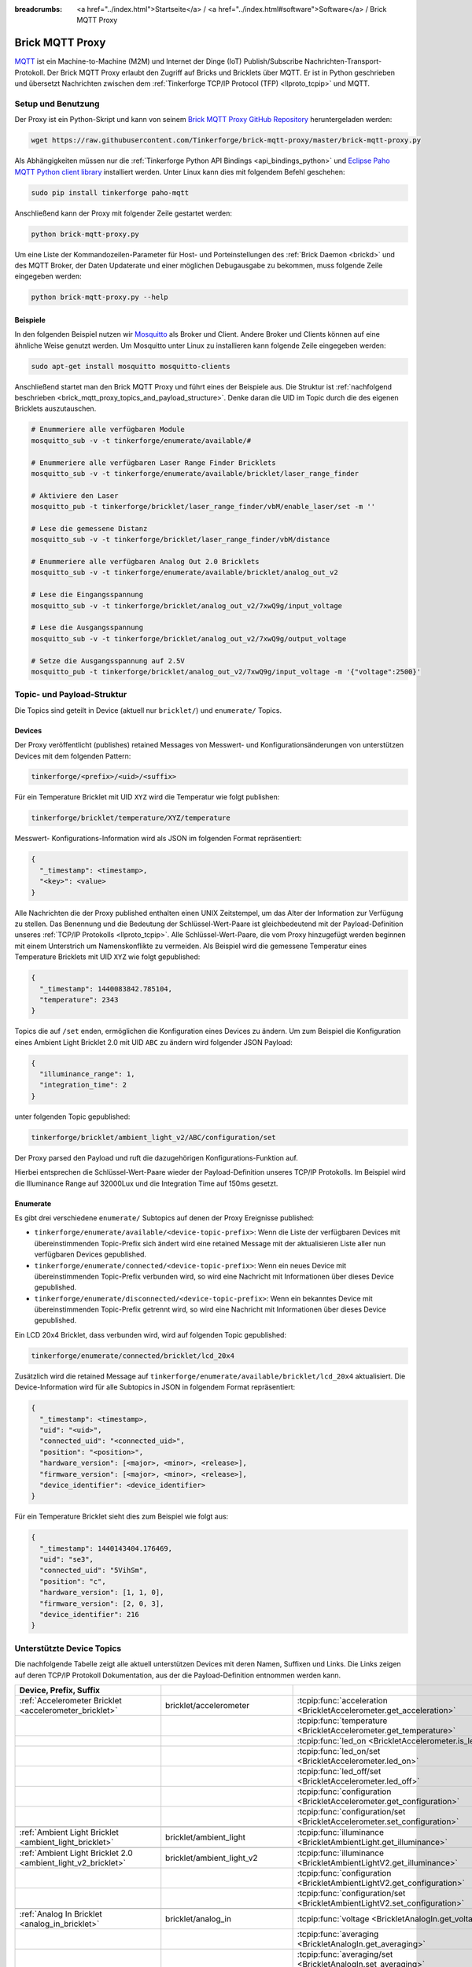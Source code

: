 
:breadcrumbs: <a href="../index.html">Startseite</a> / <a href="../index.html#software">Software</a> / Brick MQTT Proxy

.. _brick_mqtt_proxy:

Brick MQTT Proxy
================

`MQTT <http://mqtt.org/>`__ ist ein Machine-to-Machine (M2M) und Internet der 
Dinge (IoT) Publish/Subscribe Nachrichten-Transport-Protokoll. Der Brick MQTT
Proxy erlaubt den Zugriff auf Bricks und Bricklets über MQTT. Er ist in Python
geschrieben und übersetzt Nachrichten zwischen dem 
:ref:`Tinkerforge TCP/IP Protocol (TFP) <llproto_tcpip>` und MQTT.

Setup und Benutzung
-------------------

Der Proxy ist ein Python-Skript und kann von seinem
`Brick MQTT Proxy GitHub Repository <https://github.com/Tinkerforge/brick-mqtt-proxy>`__
heruntergeladen werden:

.. code-block:: bash

  wget https://raw.githubusercontent.com/Tinkerforge/brick-mqtt-proxy/master/brick-mqtt-proxy.py

Als Abhängigkeiten müssen nur die
:ref:`Tinkerforge Python API Bindings <api_bindings_python>` 
und `Eclipse Paho MQTT Python client library <https://pypi.python.org/pypi/paho-mqtt/1.1>`__
installiert werden. Unter Linux kann dies mit folgendem Befehl geschehen:

.. code-block:: bash

  sudo pip install tinkerforge paho-mqtt

Anschließend kann der Proxy mit folgender Zeile gestartet werden:

.. code-block:: bash

  python brick-mqtt-proxy.py

Um eine Liste der Kommandozeilen-Parameter für Host- und Porteinstellungen des
:ref:`Brick Daemon <brickd>` und des MQTT Broker, der Daten Updaterate und
einer möglichen Debugausgabe zu bekommen, muss folgende Zeile eingegeben werden:

.. code-block:: bash

  python brick-mqtt-proxy.py --help


Beispiele
^^^^^^^^^

In den folgenden Beispiel nutzen wir
`Mosquitto <http://mosquitto.org/documentation/>`__ als Broker und Client. 
Andere Broker und Clients können auf eine ähnliche Weise genutzt werden. Um 
Mosquitto unter Linux zu installieren kann folgende Zeile eingegeben werden:

.. code-block:: bash

  sudo apt-get install mosquitto mosquitto-clients

Anschließend startet man den Brick MQTT Proxy und führt eines der Beispiele aus.
Die Struktur ist :ref:`nachfolgend beschrieben <brick_mqtt_proxy_topics_and_payload_structure>`.
Denke daran die UID im Topic durch die des eigenen Bricklets auszutauschen.

.. code-block:: bash

  # Enummeriere alle verfügbaren Module
  mosquitto_sub -v -t tinkerforge/enumerate/available/#

  # Enummeriere alle verfügbaren Laser Range Finder Bricklets
  mosquitto_sub -v -t tinkerforge/enumerate/available/bricklet/laser_range_finder

  # Aktiviere den Laser
  mosquitto_pub -t tinkerforge/bricklet/laser_range_finder/vbM/enable_laser/set -m ''

  # Lese die gemessene Distanz
  mosquitto_sub -v -t tinkerforge/bricklet/laser_range_finder/vbM/distance

  # Enummeriere alle verfügbaren Analog Out 2.0 Bricklets
  mosquitto_sub -v -t tinkerforge/enumerate/available/bricklet/analog_out_v2

  # Lese die Eingangsspannung
  mosquitto_sub -v -t tinkerforge/bricklet/analog_out_v2/7xwQ9g/input_voltage

  # Lese die Ausgangsspannung
  mosquitto_sub -v -t tinkerforge/bricklet/analog_out_v2/7xwQ9g/output_voltage

  # Setze die Ausgangsspannung auf 2.5V
  mosquitto_pub -t tinkerforge/bricklet/analog_out_v2/7xwQ9g/input_voltage -m '{"voltage":2500}'


.. _brick_mqtt_proxy_topics_and_payload_structure:

Topic- und Payload-Struktur
---------------------------

Die Topics sind geteilt in Device (aktuell nur ``bricklet/``) und
``enumerate/`` Topics.

Devices
^^^^^^^

Der Proxy veröffentlicht (publishes) retained Messages von Messwert- und
Konfigurationsänderungen von unterstützen Devices mit dem folgenden Pattern:

.. code-block:: none

  tinkerforge/<prefix>/<uid>/<suffix>

Für ein Temperature Bricklet mit UID ``XYZ`` wird die Temperatur wie folgt
publishen:

.. code-block:: none

  tinkerforge/bricklet/temperature/XYZ/temperature

Messwert- Konfigurations-Information wird als JSON im folgenden Format
repräsentiert:

.. code-block:: json

  {
    "_timestamp": <timestamp>,
    "<key>": <value>
  }

Alle Nachrichten die der Proxy published enthalten einen UNIX
Zeitstempel, um das Alter der Information zur Verfügung zu stellen. Das Benennung
und die Bedeutung der Schlüssel-Wert-Paare ist gleichbedeutend mit der
Payload-Definition unseres :ref:`TCP/IP Protokolls <llproto_tcpip>`.
Alle Schlüssel-Wert-Paare, die vom Proxy hinzugefügt werden beginnen mit einem
Unterstrich um Namenskonflikte zu vermeiden. Als Beispiel wird die gemessene 
Temperatur eines Temperature Bricklets mit UID ``XYZ`` wie folgt gepublished:

.. code-block:: json

  {
    "_timestamp": 1440083842.785104,
    "temperature": 2343
  }

Topics die auf ``/set`` enden, ermöglichen die Konfiguration eines Devices zu 
ändern. Um zum Beispiel die Konfiguration eines Ambient Light Bricklet 2.0 mit
UID ``ABC`` zu ändern wird folgender JSON Payload:

.. code-block:: json

  {
    "illuminance_range": 1,
    "integration_time": 2
  }

unter folgenden Topic gepublished:

.. code-block:: none

  tinkerforge/bricklet/ambient_light_v2/ABC/configuration/set

Der Proxy parsed den Payload und ruft die dazugehörigen Konfigurations-Funktion
auf.

Hierbei entsprechen die Schlüssel-Wert-Paare wieder der Payload-Definition
unseres TCP/IP  Protokolls. Im Beispiel wird die Illuminance Range auf 32000Lux
und die  Integration Time auf 150ms gesetzt.

Enumerate
^^^^^^^^^

Es gibt drei verschiedene ``enumerate/`` Subtopics auf denen der Proxy
Ereignisse published:

* ``tinkerforge/enumerate/available/<device-topic-prefix>``: Wenn die Liste der
  verfügbaren Devices mit übereinstimmenden Topic-Prefix sich ändert wird eine
  retained Message mit der aktualisieren Liste aller nun verfügbaren Devices
  gepublished.
* ``tinkerforge/enumerate/connected/<device-topic-prefix>``: Wenn ein neues 
  Device mit übereinstimmenden Topic-Prefix verbunden wird, so wird eine
  Nachricht mit Informationen über dieses Device gepublished.
* ``tinkerforge/enumerate/disconnected/<device-topic-prefix>``: Wenn ein 
  bekanntes Device mit übereinstimmenden Topic-Prefix getrennt wird, so
  wird eine Nachricht mit Informationen über dieses Device gepublished.

Ein LCD 20x4 Bricklet, dass verbunden wird, wird auf folgenden Topic gepublished:

.. code-block:: none

  tinkerforge/enumerate/connected/bricklet/lcd_20x4

Zusätzlich wird die
retained Message auf ``tinkerforge/enumerate/available/bricklet/lcd_20x4``
aktualisiert. Die Device-Information wird für alle Subtopics in JSON in 
folgendem Format repräsentiert:

.. code-block:: json

  {
    "_timestamp": <timestamp>,
    "uid": "<uid>",
    "connected_uid": "<connected_uid>",
    "position": "<position>",
    "hardware_version": [<major>, <minor>, <release>],
    "firmware_version": [<major>, <minor>, <release>],
    "device_identifier": <device_identifier>
  }

Für ein Temperature Bricklet sieht dies zum Beispiel wie folgt aus:

.. code-block:: json

  {
    "_timestamp": 1440143404.176469,
    "uid": "se3",
    "connected_uid": "5VihSm",
    "position": "c",
    "hardware_version": [1, 1, 0],
    "firmware_version": [2, 0, 3],
    "device_identifier": 216
  }


Unterstützte Device Topics
--------------------------

Die nachfolgende Tabelle zeigt alle aktuell unterstützen Devices mit deren
Namen, Suffixen und Links. Die Links zeigen auf deren TCP/IP Protokoll
Dokumentation, aus der die Payload-Definition entnommen werden kann.

.. csv-table::
 :header: Device, Prefix, Suffix
 :delim: |
 :widths: 30, 30, 40

 :ref:`Accelerometer Bricklet <accelerometer_bricklet>`                         | bricklet/accelerometer               | :tcpip:func:`acceleration <BrickletAccelerometer.get_acceleration>`
                                                                                |                                      | :tcpip:func:`temperature <BrickletAccelerometer.get_temperature>`
                                                                                |                                      | :tcpip:func:`led_on <BrickletAccelerometer.is_led_on>`
                                                                                |                                      | :tcpip:func:`led_on/set <BrickletAccelerometer.led_on>`
                                                                                |                                      | :tcpip:func:`led_off/set <BrickletAccelerometer.led_off>`
                                                                                |                                      | :tcpip:func:`configuration <BrickletAccelerometer.get_configuration>`
                                                                                |                                      | :tcpip:func:`configuration/set <BrickletAccelerometer.set_configuration>`

 :ref:`Ambient Light Bricklet <ambient_light_bricklet>`                         | bricklet/ambient_light               | :tcpip:func:`illuminance <BrickletAmbientLight.get_illuminance>`

 :ref:`Ambient Light Bricklet 2.0 <ambient_light_v2_bricklet>`                  | bricklet/ambient_light_v2            | :tcpip:func:`illuminance <BrickletAmbientLightV2.get_illuminance>`
                                                                                |                                      | :tcpip:func:`configuration <BrickletAmbientLightV2.get_configuration>`
                                                                                |                                      | :tcpip:func:`configuration/set <BrickletAmbientLightV2.set_configuration>`

 :ref:`Analog In Bricklet <analog_in_bricklet>`                                 | bricklet/analog_in                   | :tcpip:func:`voltage <BrickletAnalogIn.get_voltage>`
                                                                                |                                      | :tcpip:func:`averaging <BrickletAnalogIn.get_averaging>`
                                                                                |                                      | :tcpip:func:`averaging/set <BrickletAnalogIn.set_averaging>`
                                                                                |                                      | :tcpip:func:`range <BrickletAnalogIn.get_range>`
                                                                                |                                      | :tcpip:func:`range/set <BrickletAnalogIn.set_range>`

 :ref:`Analog In Bricklet 2.0 <analog_in_v2_bricklet>`                          | bricklet/analog_in_v2                | :tcpip:func:`voltage <BrickletAnalogInV2.get_voltage>`
                                                                                |                                      | :tcpip:func:`moving_average <BrickletAnalogInV2.get_moving_average>`
                                                                                |                                      | :tcpip:func:`moving_average/set <BrickletAnalogInV2.set_moving_average>`

 :ref:`Analog Out Bricklet <analog_out_bricklet>`                               | bricklet/analog_out                  | :tcpip:func:`voltage <BrickletAnalogOut.get_voltage>`
                                                                                |                                      | :tcpip:func:`voltage/set <BrickletAnalogOut.set_voltage>`
                                                                                |                                      | :tcpip:func:`mode <BrickletAnalogOut.get_mode>`
                                                                                |                                      | :tcpip:func:`mode/set <BrickletAnalogOut.set_mode>`

 :ref:`Analog Out Bricklet 2.0 <analog_out_v2_bricklet>`                        | bricklet/analog_out_v2               | :tcpip:func:`output_voltage <BrickletAnalogOutV2.get_output_voltage>`
                                                                                |                                      | :tcpip:func:`output_voltage/set <BrickletAnalogOutV2.set_output_voltage>`
                                                                                |                                      | :tcpip:func:`input_voltage <BrickletAnalogOutV2.get_input_voltage>`

 :ref:`Barometer Bricklet <barometer_bricklet>`                                 | bricklet/barometer                   | :tcpip:func:`air_pressure <BrickletBarometer.get_air_pressure>`
                                                                                |                                      | :tcpip:func:`altitude <BrickletBarometer.get_altitude>`
                                                                                |                                      | :tcpip:func:`chip_temperature <BrickletBarometer.get_chip_temperature>`
                                                                                |                                      | :tcpip:func:`reference_air_pressure <BrickletBarometer.get_reference_air_pressure>`
                                                                                |                                      | :tcpip:func:`reference_air_pressure/set <BrickletBarometer.set_reference_air_pressure>`
                                                                                |                                      | :tcpip:func:`averaging <BrickletBarometer.get_averaging>`
                                                                                |                                      | :tcpip:func:`averaging/set <BrickletBarometer.set_averaging>`

 :ref:`CO2 Bricklet <co2_bricklet>`                                             | bricklet/co2                         | :tcpip:func:`co2_concentration <BrickletCO2.get_co2_concentration>`

 :ref:`Current12 Bricklet <current12_bricklet>`                                 | bricklet/current12                   | :tcpip:func:`current <BrickletCurrent12.get_current>`
                                                                                |                                      | :tcpip:func:`over_current <BrickletCurrent12.is_over_current>`
                                                                                |                                      | :tcpip:func:`calibrate/set <BrickletCurrent12.calibrate>`

 :ref:`Current25 Bricklet <current25_bricklet>`                                 | bricklet/current25                   | :tcpip:func:`current <BrickletCurrent25.get_current>`
                                                                                |                                      | :tcpip:func:`over_current <BrickletCurrent25.is_over_current>`
                                                                                |                                      | :tcpip:func:`calibrate/set <BrickletCurrent25.calibrate>`

 :ref:`Distance IR Bricklet <distance_ir_bricklet>`                             | bricklet/distance_ir                 | :tcpip:func:`distance <BrickletDistanceIR.get_distance>`

 :ref:`Distance US Bricklet <distance_us_bricklet>`                             | bricklet/distance_us                 | :tcpip:func:`distance_value <BrickletDistanceUS.get_distance_value>`
                                                                                |                                      | :tcpip:func:`moving_average <BrickletDistanceUS.get_moving_average>`
                                                                                |                                      | :tcpip:func:`moving_average/set <BrickletDistanceUS.set_moving_average>`

 :ref:`Dual Button Bricklet <dual_button_bricklet>`                             | bricklet/dual_button                 | :tcpip:func:`button_state <BrickletDualButton.get_button_state>`
                                                                                |                                      | :tcpip:func:`led_state <BrickletDualButton.get_led_state>`
                                                                                |                                      | :tcpip:func:`led_state/set <BrickletDualButton.set_led_state>`
                                                                                |                                      | :tcpip:func:`selected_led_state/set <BrickletDualButton.set_selected_led_state>`

 :ref:`Dual Relay Bricklet <dual_relay_bricklet>`                               | bricklet/dual_relay                  | :tcpip:func:`state <BrickletDualRelay.get_state>`
                                                                                |                                      | :tcpip:func:`state/set <BrickletDualRelay.set_state>`
                                                                                |                                      | :tcpip:func:`monoflop/set <BrickletDualRelay.set_monoflop>`
                                                                                |                                      | :tcpip:func:`selected_state/set <BrickletDualRelay.set_selected_state>`

 :ref:`Dust Detector Bricklet <dust_detector_bricklet>`                         | bricklet/dust_detector               | :tcpip:func:`dust_density <BrickletDustDetector.get_dust_density>`
                                                                                |                                      | :tcpip:func:`moving_average <BrickletDustDetector.get_moving_average>`
                                                                                |                                      | :tcpip:func:`moving_average/set <BrickletDustDetector.set_moving_average>`

 :ref:`GPS Bricklet <gps_bricklet>`                                             | bricklet/gps                         | :tcpip:func:`status <BrickletGPS.get_status>`
                                                                                |                                      | :tcpip:func:`coordinates <BrickletGPS.get_coordinates>`
                                                                                |                                      | :tcpip:func:`altitude <BrickletGPS.get_altitude>`
                                                                                |                                      | :tcpip:func:`motion <BrickletGPS.get_motion>`
                                                                                |                                      | :tcpip:func:`date_time <BrickletGPS.get_date_time>`
                                                                                |                                      | :tcpip:func:`restart/set <BrickletGPS.restart>`

 :ref:`Hall Effect Bricklet <hall_effect_bricklet>`                             | bricklet/hall_effect                 | :tcpip:func:`value <BrickletHallEffect.get_value>`
                                                                                |                                      | :tcpip:func:`edge_count_config <BrickletHallEffect.get_edge_count_config>`
                                                                                |                                      | :tcpip:func:`edge_count_config/set <BrickletHallEffect.set_edge_count_config>`

 :ref:`Humidity Bricklet <humidity_bricklet>`                                   | bricklet/humidity                    | :tcpip:func:`humidity <BrickletHumidity.get_humidity>`

 :ref:`Industrial Analog Out Bricklet <industrial_analog_out_bricklet>`         | bricklet/industrial_analog_out       | :tcpip:func:`voltage <BrickletIndustrialAnalogOut.get_voltage>`
                                                                                |                                      | :tcpip:func:`voltage/set <BrickletIndustrialAnalogOut.set_voltage>`
                                                                                |                                      | :tcpip:func:`current <BrickletIndustrialAnalogOut.get_current>`
                                                                                |                                      | :tcpip:func:`current/set <BrickletIndustrialAnalogOut.set_current>`
                                                                                |                                      | :tcpip:func:`configuration <BrickletIndustrialAnalogOut.get_configuration>`
                                                                                |                                      | :tcpip:func:`configuration/set <BrickletIndustrialAnalogOut.set_configuration>`
                                                                                |                                      | :tcpip:func:`enabled <BrickletIndustrialAnalogOut.is_enabled>`
                                                                                |                                      | :tcpip:func:`enable/set <BrickletIndustrialAnalogOut.enable>`
                                                                                |                                      | :tcpip:func:`disable/set <BrickletIndustrialAnalogOut.disable>`

 :ref:`Industrial Digital In 4 Bricklet <industrial_digital_in_4_bricklet>`     | bricklet/industrial_digital_in_4     | :tcpip:func:`value <BrickletIndustrialDigitalIn4.get_value>`
                                                                                |                                      | :tcpip:func:`edge_count_config/set <BrickletIndustrialDigitalIn4.set_edge_count_config>`
                                                                                |                                      | :tcpip:func:`available_for_group <BrickletIndustrialDigitalIn4.get_available_for_group>`
                                                                                |                                      | :tcpip:func:`group <BrickletIndustrialDigitalIn4.get_group>`
                                                                                |                                      | :tcpip:func:`group/set <BrickletIndustrialDigitalIn4.set_group>`

 :ref:`Industrial Digital Out 4 Bricklet <industrial_digital_in_4_bricklet>`    | bricklet/industrial_digital_out_4    | :tcpip:func:`value <BrickletIndustrialDigitalOut4.get_value>`
                                                                                |                                      | :tcpip:func:`value/set <BrickletIndustrialDigitalOut4.set_value>`
                                                                                |                                      | :tcpip:func:`selected_values/set <BrickletIndustrialDigitalOut4.set_selected_values>`
                                                                                |                                      | :tcpip:func:`monoflop/set <BrickletIndustrialDigitalOut4.set_monoflop>`
                                                                                |                                      | :tcpip:func:`available_for_group <BrickletIndustrialDigitalOut4.get_available_for_group>`
                                                                                |                                      | :tcpip:func:`group <BrickletIndustrialDigitalOut4.get_group>`
                                                                                |                                      | :tcpip:func:`group/set <BrickletIndustrialDigitalOut4.set_group>`

 :ref:`Industrial Dual 0-20mA Bricklet <industrial_dual_0_20ma_bricklet>`       | bricklet/industrial_dual_0_20ma      | :tcpip:func:`sample_rate <BrickletIndustrialDual020mA.get_sample_rate>`
                                                                                |                                      | :tcpip:func:`sample_rate/set <BrickletIndustrialDual020mA.set_sample_rate>`

 :ref:`Industrial Dual Analog In Bricklet <industrial_dual_analog_in_bricklet>` | bricklet/industrial_dual_analog_in   | :tcpip:func:`sample_rate <BrickletIndustrialDualAnalogIn.get_sample_rate>`
                                                                                |                                      | :tcpip:func:`sample_rate/set <BrickletIndustrialDualAnalogIn.set_sample_rate>`
                                                                                |                                      | :tcpip:func:`calibration <BrickletIndustrialDualAnalogIn.get_calibration>`
                                                                                |                                      | :tcpip:func:`calibration/set <BrickletIndustrialDualAnalogIn.set_calibration>`
                                                                                |                                      | :tcpip:func:`adc_values <BrickletIndustrialDualAnalogIn.get_adc_values>`

 :ref:`Industrial Quad Relay Bricklet <industrial_quad_relay_bricklet>`         | bricklet/industrial_quad_relay       | :tcpip:func:`value <BrickletIndustrialQuadRelay.get_value>`
                                                                                |                                      | :tcpip:func:`value/set <BrickletIndustrialQuadRelay.set_value>`
                                                                                |                                      | :tcpip:func:`selected_values/set <BrickletIndustrialQuadRelay.set_selected_values>`
                                                                                |                                      | :tcpip:func:`monoflop/set <BrickletIndustrialQuadRelay.set_monoflop>`
                                                                                |                                      | :tcpip:func:`available_for_group <BrickletIndustrialQuadRelay.get_available_for_group>`
                                                                                |                                      | :tcpip:func:`group <BrickletIndustrialQuadRelay.get_group>`
                                                                                |                                      | :tcpip:func:`group/set <BrickletIndustrialQuadRelay.set_group>`

 :ref:`IO-16 Bricklet <io16_bricklet>`                                          | bricklet/io16                        | :tcpip:func:`port/set <BrickletIO16.set_port>`
                                                                                |                                      | :tcpip:func:`port_configuration/set <BrickletIO16.set_port_configuration>`
                                                                                |                                      | :tcpip:func:`port_monoflop/set <BrickletIO16.set_port_monoflop>`
                                                                                |                                      | :tcpip:func:`selected_values/set <BrickletIO16.set_selected_values>`
                                                                                |                                      | :tcpip:func:`edge_count_config/set <BrickletIO16.set_edge_count_config>`

 :ref:`IO-4 Bricklet <io4_bricklet>`                                            | bricklet/io4                         | :tcpip:func:`value <BrickletIO4.get_value>`
                                                                                |                                      | :tcpip:func:`value/set <BrickletIO4.set_value>`
                                                                                |                                      | :tcpip:func:`configuration/set <BrickletIO4.set_configuration>`
                                                                                |                                      | :tcpip:func:`monoflop/set <BrickletIO4.set_monoflop>`
                                                                                |                                      | :tcpip:func:`selected_values/set <BrickletIO4.set_selected_values>`
                                                                                |                                      | :tcpip:func:`edge_count_config/set <BrickletIO4.set_edge_count_config>`

 :ref:`Joystick Bricklet <joystick_bricklet>`                                   | bricklet/joystick                    | :tcpip:func:`position <BrickletJoystick.get_position>`
                                                                                |                                      | :tcpip:func:`pressed <BrickletJoystick.is_pressed>`
                                                                                |                                      | :tcpip:func:`calibrate/set <BrickletJoystick.calibrate>`

 :ref:`Laser Range Finder Bricklet <laser_range_finder_bricklet>`               | bricklet/laser_range_finder          | :tcpip:func:`distance <BrickletLaserRangeFinder.get_distance>`
                                                                                |                                      | :tcpip:func:`velocity <BrickletLaserRangeFinder.get_velocity>`
                                                                                |                                      | :tcpip:func:`mode <BrickletLaserRangeFinder.get_mode>`
                                                                                |                                      | :tcpip:func:`mode/set <BrickletLaserRangeFinder.set_mode>`
                                                                                |                                      | :tcpip:func:`laser_enabled <BrickletLaserRangeFinder.is_laser_enabled>`
                                                                                |                                      | :tcpip:func:`enable_laser/set <BrickletLaserRangeFinder.enable_laser>`
                                                                                |                                      | :tcpip:func:`disable_laser/set <BrickletLaserRangeFinder.disable_laser>`
                                                                                |                                      | :tcpip:func:`moving_average <BrickletLaserRangeFinder.get_moving_average>`
                                                                                |                                      | :tcpip:func:`moving_average/set <BrickletLaserRangeFinder.set_moving_average>`

 :ref:`LCD 16x2 Bricklet <lcd_16x2_bricklet>`                                   | bricklet/lcd_16x2                    | :tcpip:func:`write_line/set <BrickletLCD16x2.write_line>`
                                                                                |                                      | :tcpip:func:`clear_display/set <BrickletLCD16x2.clear_display>`
                                                                                |                                      | :tcpip:func:`backlight_on <BrickletLCD16x2.is_backlight_on>`
                                                                                |                                      | :tcpip:func:`backlight_on/set <BrickletLCD16x2.backlight_on>`
                                                                                |                                      | :tcpip:func:`backlight_off/set <BrickletLCD16x2.backlight_off>`
                                                                                |                                      | :tcpip:func:`config <BrickletLCD16x2.get_config>`
                                                                                |                                      | :tcpip:func:`config/set <BrickletLCD16x2.set_config>`
                                                                                |                                      | :tcpip:func:`button_pressed <BrickletLCD16x2.is_button_pressed>`

 :ref:`LCD 20x4 Bricklet <lcd_20x4_bricklet>`                                   | bricklet/lcd_20x4                    | :tcpip:func:`write_line/set <BrickletLCD20x4.write_line>`
                                                                                |                                      | :tcpip:func:`clear_display/set <BrickletLCD20x4.clear_display>`
                                                                                |                                      | :tcpip:func:`backlight_on <BrickletLCD20x4.is_backlight_on>`
                                                                                |                                      | :tcpip:func:`backlight_on/set <BrickletLCD20x4.backlight_on>`
                                                                                |                                      | :tcpip:func:`backlight_off/set <BrickletLCD20x4.backlight_off>`
                                                                                |                                      | :tcpip:func:`config <BrickletLCD20x4.get_config>`
                                                                                |                                      | :tcpip:func:`config/set <BrickletLCD20x4.set_config>`
                                                                                |                                      | :tcpip:func:`button_pressed <BrickletLCD20x4.is_button_pressed>`
                                                                                |                                      | :tcpip:func:`default_text_counter <BrickletLCD20x4.get_default_text_counter>`
                                                                                |                                      | :tcpip:func:`default_text_counter/set <BrickletLCD20x4.set_default_text_counter>`

 :ref:`LED Strip Bricklet <led_strip_bricklet>`                                 | bricklet/led_strip                   | :tcpip:func:`rgb_values <BrickletLEDStrip.get_rgb_values>`
                                                                                |                                      | :tcpip:func:`rgb_values/set <BrickletLEDStrip.set_rgb_values>`
                                                                                |                                      | :tcpip:func:`frame_duration <BrickletLEDStrip.get_frame_duration>`
                                                                                |                                      | :tcpip:func:`frame_duration/set <BrickletLEDStrip.set_frame_duration>`
                                                                                |                                      | :tcpip:func:`supply_voltage <BrickletLEDStrip.get_supply_voltage>`
                                                                                |                                      | :tcpip:func:`clock_frequency <BrickletLEDStrip.get_clock_frequency>`
                                                                                |                                      | :tcpip:func:`clock_frequency/set <BrickletLEDStrip.set_clock_frequency>`
                                                                                |                                      | :tcpip:func:`chip_type <BrickletLEDStrip.get_chip_type>`
                                                                                |                                      | :tcpip:func:`chip_type/set <BrickletLEDStrip.set_chip_type>`

 :ref:`Line Bricklet <line_bricklet>`                                           | bricklet/line                        | :tcpip:func:`reflectivity <BrickletLine.get_reflectivity>`

 :ref:`Linear Poti Bricklet <line_bricklet>`                                    | bricklet/linear_poti                 | :tcpip:func:`position <BrickletLinearPoti.get_position>`

 :ref:`Load Cell Bricklet <load_cell_bricklet>`                                 | bricklet/load_cell                   | :tcpip:func:`weight <BrickletLoadCell.get_weight>`
                                                                                |                                      | :tcpip:func:`led_on <BrickletLoadCell.is_led_on>`
                                                                                |                                      | :tcpip:func:`led_on/set <BrickletLoadCell.led_on>`
                                                                                |                                      | :tcpip:func:`led_off/set <BrickletLoadCell.led_off>`
                                                                                |                                      | :tcpip:func:`moving_average <BrickletLoadCell.get_moving_average>`
                                                                                |                                      | :tcpip:func:`moving_average/set <BrickletLoadCell.set_moving_average>`
                                                                                |                                      | :tcpip:func:`configuration <BrickletLoadCell.get_configuration>`
                                                                                |                                      | :tcpip:func:`configuration/set <BrickletLoadCell.set_configuration>`
                                                                                |                                      | :tcpip:func:`tare/set <BrickletLoadCell.tare>`

 :ref:`Moisture Bricklet <moisture_bricklet>`                                   | bricklet/moisture                    | :tcpip:func:`moisture_value <BrickletMoisture.get_moisture_value>`
                                                                                |                                      | :tcpip:func:`moving_average <BrickletMoisture.get_moving_average>`
                                                                                |                                      | :tcpip:func:`moving_average/set <BrickletMoisture.set_moving_average>`

 :ref:`Motion Detector Bricklet <motion_detector_bricklet>`                     | bricklet/motion_detector             | :tcpip:func:`motion_detected <BrickletMotionDetector.get_motion_detected>`

 :ref:`Multi Touch Bricklet <multi_touch_bricklet>`                             | bricklet/multi_touch                 | :tcpip:func:`touch_state <BrickletMultiTouch.get_touch_state>`
                                                                                |                                      | :tcpip:func:`electrode_config <BrickletMultiTouch.get_electrode_config>`
                                                                                |                                      | :tcpip:func:`electrode_config/set <BrickletMultiTouch.set_electrode_config>`
                                                                                |                                      | :tcpip:func:`electrode_sensitivity <BrickletMultiTouch.get_electrode_sensitivity>`
                                                                                |                                      | :tcpip:func:`electrode_sensitivity/set <BrickletMultiTouch.set_electrode_sensitivity>`
                                                                                |                                      | :tcpip:func:`recalibrate/set <BrickletMultiTouch.recalibrate>`

 :ref:`Piezo Speaker Bricklet <piezo_speaker_bricklet>`                         | bricklet/piezo_speaker               | :tcpip:func:`beep/set <BrickletPiezoSpeaker.beep>`
                                                                                |                                      | :tcpip:func:`morse_code/set <BrickletPiezoSpeaker.morse_code>`

 :ref:`PTC Bricklet <ptc_bricklet>`                                             | bricklet/ptc                         | :tcpip:func:`temperature <BrickletPTC.get_temperature>`
                                                                                |                                      | :tcpip:func:`resistance <BrickletPTC.get_resistance>`
                                                                                |                                      | :tcpip:func:`sensor_connected <BrickletPTC.is_sensor_connected>`
                                                                                |                                      | :tcpip:func:`wire_mode <BrickletPTC.get_wire_mode>`
                                                                                |                                      | :tcpip:func:`wire_mode/set <BrickletPTC.set_wire_mode>`
                                                                                |                                      | :tcpip:func:`noise_rejection_filter <BrickletPTC.get_noise_rejection_filter>`
                                                                                |                                      | :tcpip:func:`noise_rejection_filter/set <BrickletPTC.set_noise_rejection_filter>`

 :ref:`Real-Time Clock Bricklet <real_time_clock_bricklet>`                     | bricklet/real_time_clock             | :tcpip:func:`date_time <BrickletRealTimeClock.get_date_time>`
                                                                                |                                      | :tcpip:func:`date_time/set <BrickletRealTimeClock.set_date_time>`
                                                                                |                                      | :tcpip:func:`timestamp <BrickletRealTimeClock.get_timestamp>`
                                                                                |                                      | :tcpip:func:`offset <BrickletRealTimeClock.get_offset>`
                                                                                |                                      | :tcpip:func:`offset/set <BrickletRealTimeClock.set_offset>`

 :ref:`Remote Switch Bricklet <remote_switch_bricklet>`                         | bricklet/remote_switch               | :tcpip:func:`switching_state <BrickletRemoteSwitch.get_switching_state>`
                                                                                |                                      | :tcpip:func:`repeats <BrickletRemoteSwitch.get_repeats>`
                                                                                |                                      | :tcpip:func:`repeats/set <BrickletRemoteSwitch.set_repeats>`
                                                                                |                                      | :tcpip:func:`switch_socket_a/set <BrickletRemoteSwitch.switch_socket_a>`
                                                                                |                                      | :tcpip:func:`switch_socket_b/set <BrickletRemoteSwitch.switch_socket_b>`
                                                                                |                                      | :tcpip:func:`dim_socket_b/set <BrickletRemoteSwitch.dim_socket_b>`
                                                                                |                                      | :tcpip:func:`switch_socket_c/set <BrickletRemoteSwitch.switch_socket_c>`

 :ref:`Rotary Poti Bricklet <rotary_poti_bricklet>`                             | bricklet/rotary_poti                 | :tcpip:func:`position <BrickletRotaryPoti.get_position>`

 :ref:`Rotary Encoder Bricklet <rotary_encoder_bricklet>`                       | bricklet/rotary_encoder              | :tcpip:func:`count <BrickletRotaryEncoder.get_count>` (ruft :tcpip:func:`get_count <BrickletRotaryEncoder.get_count>` mit *false* auf)
                                                                                |                                      | :tcpip:func:`pressed <BrickletRotaryEncoder.is_pressed>`
                                                                                |                                      | :tcpip:func:`_reset_count/set <BrickletRotaryEncoder.get_count>` (ruft :tcpip:func:`get_count <BrickletRotaryEncoder.get_count>` mit *true* auf)

 :ref:`Solid State Relay Bricklet <solid_state_relay_bricklet>`                 | bricklet/solid_state_relay           | :tcpip:func:`state <BrickletSolidStateRelay.get_state>`
                                                                                |                                      | :tcpip:func:`state/set <BrickletSolidStateRelay.set_state>`
                                                                                |                                      | :tcpip:func:`monoflop <BrickletSolidStateRelay.get_monoflop>`
                                                                                |                                      | :tcpip:func:`monoflop/set <BrickletSolidStateRelay.set_monoflop>`


 :ref:`Sound Intensity Bricklet <sound_intensity_bricklet>`                     | bricklet/sound_intensity             | :tcpip:func:`intensity <BrickletSoundIntensity.get_intensity>`

 :ref:`Temperature Bricklet <temperature_bricklet>`                             | bricklet/temperature                 | :tcpip:func:`temperature <BrickletTemperature.get_temperature>`
                                                                                |                                      | :tcpip:func:`i2c_mode <BrickletTemperature.get_i2c_mode>`
                                                                                |                                      | :tcpip:func:`i2c_mode/set <BrickletTemperature.set_i2c_mode>`

 :ref:`Temperature IR Bricklet <temperature_ir_bricklet>`                       | bricklet/temperature_ir              | :tcpip:func:`ambient_temperature <BrickletTemperatureIR.get_ambient_temperature>`
                                                                                |                                      | :tcpip:func:`object_temperature <BrickletTemperatureIR.get_object_temperature>`
                                                                                |                                      | :tcpip:func:`emissivity <BrickletTemperatureIR.get_emissivity>`
                                                                                |                                      | :tcpip:func:`emissivity/set <BrickletTemperatureIR.set_emissivity>`

 :ref:`Tilt Bricklet <tilt_bricklet>`                                           | bricklet/tilt                        | :tcpip:func:`tilt_state <BrickletTilt.get_tilt_state>`

 :ref:`UV Light Bricklet <uv_light_bricklet>`                                   | bricklet/uv_light                    | :tcpip:func:`uv_light <BrickletUVLight.get_uv_light>`

 :ref:`Voltage Bricklet <voltage_bricklet>`                                     | bricklet/voltage                     | :tcpip:func:`voltage <BrickletVoltage.get_voltage>`

 :ref:`Voltage/Current Bricklet <voltage_current_bricklet>`                     | bricklet/voltage_current             | :tcpip:func:`voltage <BrickletVoltageCurrent.get_voltage>`
                                                                                |                                      | :tcpip:func:`current <BrickletVoltageCurrent.get_current>`
                                                                                |                                      | :tcpip:func:`power <BrickletVoltageCurrent.get_power>`
                                                                                |                                      | :tcpip:func:`configuration <BrickletVoltageCurrent.get_configuration>`
                                                                                |                                      | :tcpip:func:`configuration/set <BrickletVoltageCurrent.set_configuration>`
                                                                                |                                      | :tcpip:func:`calibration <BrickletVoltageCurrent.get_calibration>`
                                                                                |                                      | :tcpip:func:`calibration/set <BrickletVoltageCurrent.set_calibration>`

Unterstützung für andere Bricks und Bricklets hinzufügen
--------------------------------------------------------

Der Brick MQTT Proxy wurde entwickelt um einfach für andere Bricks und Bricklets
erweiterbar zu sein. Im 
`Source des Python-Scripts <https://github.com/Tinkerforge/brick-mqtt-proxy/blob/master/brick-mqtt-proxy.py>`__
finden sich weitere Informationen dazu wie dies funktioniert. Um ein anderes 
Produkt hinzuzufügen muss nur eine eigene Proxy Klasse von ``DeviceProxy`` 
abgeleitet werden. Kommentare im Sourcecode beschreiben die notwendige Struktur.
